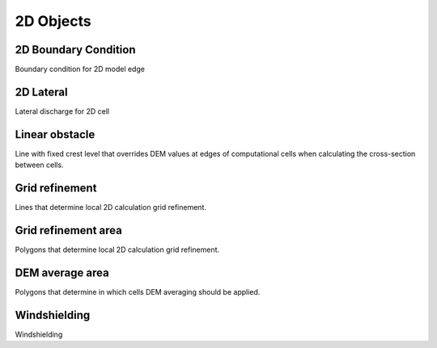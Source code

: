.. _2d_objects:

2D Objects
==========

2D Boundary Condition
---------------------

Boundary condition for 2D model edge

2D Lateral
---------------------

Lateral discharge for 2D cell

Linear obstacle
---------------

Line with fixed crest level that overrides DEM values at edges of computational cells when calculating the cross-section between cells.

Grid refinement
---------------

Lines that determine local 2D calculation grid refinement.

Grid refinement area
--------------------

Polygons that determine local 2D calculation grid refinement.

DEM average area
----------------

Polygons that determine in which cells DEM averaging should be applied.

Windshielding
-------------

Windshielding
